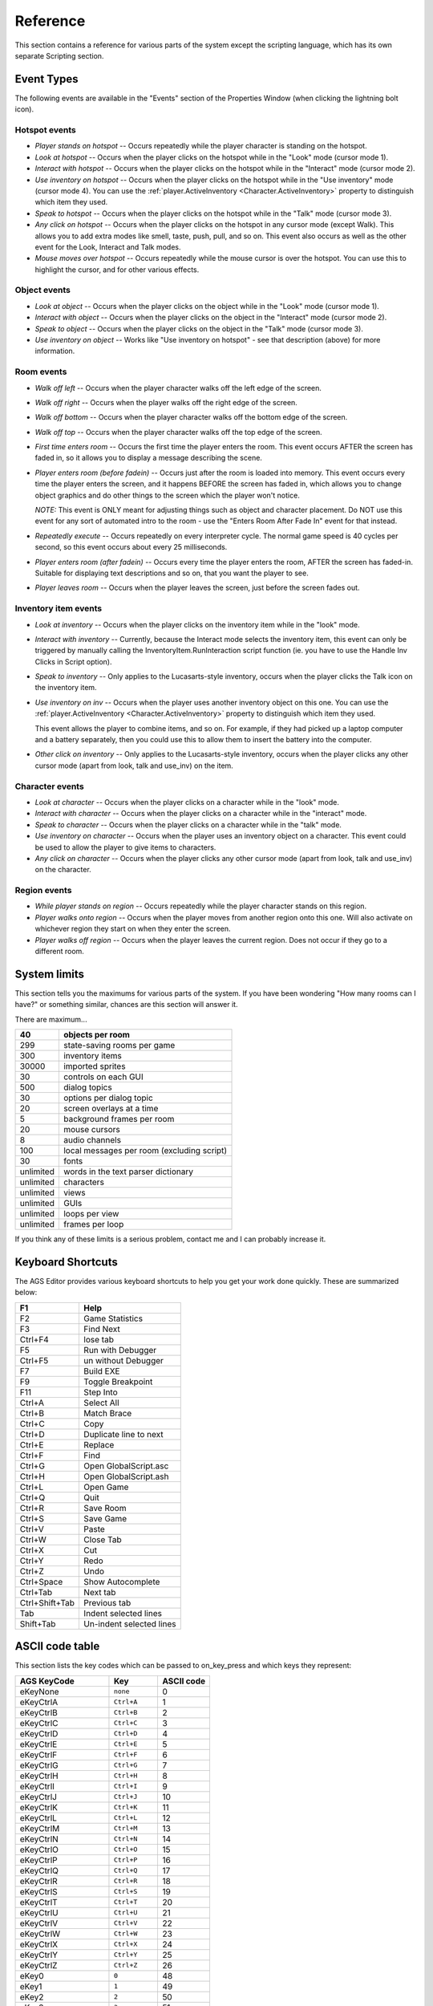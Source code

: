 Reference
#########

This section contains a reference for various parts of the system except the scripting
language, which has its own separate Scripting section.

Event Types
===========

The following events are available in the "Events" section of the Properties Window
(when clicking the lightning bolt icon).

Hotspot events
--------------


* *Player stands on hotspot* -- Occurs repeatedly while the player character
  is standing on the hotspot.
* *Look at hotspot* -- Occurs when the player clicks on the hotspot while in
  the "Look" mode (cursor mode 1).
* *Interact with hotspot* -- Occurs when the player clicks on the hotspot while
  in the "Interact" mode (cursor mode 2).
* *Use inventory on hotspot* -- Occurs when the player clicks on the hotspot
  while in the "Use inventory" mode (cursor mode 4). You can use the
  :ref:`player.ActiveInventory <Character.ActiveInventory>` property to distinguish
  which item they used.


* *Speak to hotspot* -- Occurs when the player clicks on the hotspot while in
  the "Talk" mode (cursor mode 3).
* *Any click on hotspot* -- Occurs when the player clicks on the hotspot in
  any cursor mode (except Walk). This allows you to add extra modes like
  smell, taste, push, pull, and so on. This event also occurs as well as
  the other event for the Look, Interact and Talk modes.
* *Mouse moves over hotspot* -- Occurs repeatedly while the mouse cursor is
  over the hotspot. You can use this to highlight the cursor, and for other
  various effects.


Object events
-------------


* *Look at object* -- Occurs when the player clicks on the object while in
  the "Look" mode (cursor mode 1).
* *Interact with object* -- Occurs when the player clicks on the object in
  the "Interact" mode (cursor mode 2).
* *Speak to object* -- Occurs when the player clicks on the object in the
  "Talk" mode (cursor mode 3).
* *Use inventory on object* -- Works like "Use inventory on hotspot" - see
  that description (above) for more information.


Room events
-----------


* *Walk off left* -- Occurs when the player character walks off the left edge
  of the screen.
* *Walk off right* -- Occurs when the player walks off the right edge of the
  screen.
* *Walk off bottom* -- Occurs when the player character walks off the bottom
  edge of the screen.
* *Walk off top* -- Occurs when the player character walks off the top edge
  of the screen.
* *First time enters room* -- Occurs the first time the player enters the
  room. This event occurs AFTER the screen has faded in, so it allows you to
  display a message describing the scene.
* *Player enters room (before fadein)* -- Occurs just after the room is loaded into memory.
  This event occurs every time the player enters the screen, and it happens
  BEFORE the screen has faded in, which allows you to change object graphics
  and do other things to the screen which the player won't notice.

  *NOTE:* This event is ONLY meant for adjusting things such as object and
  character placement. Do NOT use this event for any sort of automated intro
  to the room - use the "Enters Room After Fade In" event for that instead.
* *Repeatedly execute* -- Occurs repeatedly on every interpreter cycle. The
  normal game speed is 40 cycles per second, so this event occurs about
  every 25 milliseconds.
* *Player enters room (after fadein)* -- Occurs every time the player enters the
  room, AFTER the screen has faded-in. Suitable for displaying text
  descriptions and so on, that you want the player to see.
* *Player leaves room* -- Occurs when the player leaves the screen, just
  before the screen fades out.


Inventory item events
---------------------


* *Look at inventory* -- Occurs when the player clicks on the inventory item
  while in the "look" mode.
* *Interact with inventory* -- Currently, because the Interact mode selects the
  inventory item, this event can only be triggered by manually calling
  the InventoryItem.RunInteraction script function (ie. you have to use the Handle
  Inv Clicks in Script option).
* *Speak to inventory* -- Only applies to the Lucasarts-style inventory,
  occurs when the player clicks the Talk icon on the inventory item.
* *Use inventory on inv* -- Occurs when the player uses another inventory
  object on this one. You can use the :ref:`player.ActiveInventory <Character.ActiveInventory>`
  property to distinguish which item they used.

  This event allows the player to combine items, and so on. For example, if they had
  picked up a laptop computer and a battery separately, then you could use this to
  allow them to insert the battery into the computer.
* *Other click on inventory* -- Only applies to the Lucasarts-style inventory,
  occurs when the player clicks any other cursor mode (apart from look, talk
  and use_inv) on the item.


Character events
----------------


* *Look at character* -- Occurs when the player clicks on a character while in the "look" mode.
* *Interact with character* -- Occurs when the player clicks on a character while in the "interact" mode.
* *Speak to character* -- Occurs when the player clicks on a character while in the "talk" mode.
* *Use inventory on character* -- Occurs when the player uses an inventory
  object on a character.  This event could be used to allow the player to give items to characters.
* *Any click on character* -- Occurs when the player clicks any other cursor mode
  (apart from look, talk and use_inv) on the character.


Region events
-------------


* *While player stands on region* -- Occurs repeatedly while the player character stands on this region.
* *Player walks onto region* -- Occurs when the player moves from another region onto this one. Will
  also activate on whichever region they start on when they enter the screen.
* *Player walks off region* -- Occurs when the player leaves the current region. Does not occur
  if they go to a different room.


System limits
=============

This section tells you the maximums for various parts of the system. If you
have been wondering "How many rooms can I have?" or something similar,
chances are this section will answer it.

There are maximum...

=========  ==========================================
       40  objects per room
=========  ==========================================
      299  state-saving rooms per game
      300  inventory items
    30000  imported sprites
       30  controls on each GUI
      500  dialog topics
       30  options per dialog topic
       20  screen overlays at a time
        5  background frames per room
       20  mouse cursors
        8  audio channels
      100  local messages per room (excluding script)
       30  fonts
unlimited  words in the text parser dictionary
unlimited  characters
unlimited  views
unlimited  GUIs
unlimited  loops per view
unlimited  frames per loop
=========  ==========================================


If you think any of these limits is a serious problem, contact me and I can
probably increase it.


.. _KeyboardShortcuts:

Keyboard Shortcuts
==================

The AGS Editor provides various keyboard shortcuts to help you get your work done quickly.
These are summarized below:


==============  ========================
F1              Help
==============  ========================
F2              Game Statistics
F3              Find Next
Ctrl+F4         lose tab
F5              Run with Debugger
Ctrl+F5         un without Debugger
F7              Build EXE
F9              Toggle Breakpoint
F11             Step Into

Ctrl+A          Select All
Ctrl+B          Match Brace
Ctrl+C          Copy
Ctrl+D          Duplicate line to next
Ctrl+E          Replace
Ctrl+F          Find
Ctrl+G          Open GlobalScript.asc
Ctrl+H          Open GlobalScript.ash
Ctrl+L          Open Game
Ctrl+Q          Quit
Ctrl+R          Save Room
Ctrl+S          Save Game
Ctrl+V          Paste
Ctrl+W          Close Tab
Ctrl+X          Cut
Ctrl+Y          Redo
Ctrl+Z          Undo

Ctrl+Space      Show Autocomplete
Ctrl+Tab        Next tab
Ctrl+Shift+Tab  Previous tab

Tab             Indent selected lines
Shift+Tab       Un-indent selected lines
==============  ========================


.. _ASCIIcodes:

ASCII code table
================

This section lists the key codes which can be passed to  on_key_press  and
which keys they represent:

====================  ==============  ==============
**AGS KeyCode**       **Key**         **ASCII code**
====================  ==============  ==============
eKeyNone              ``none``                     0
eKeyCtrlA             ``Ctrl+A``                   1
eKeyCtrlB             ``Ctrl+B``                   2
eKeyCtrlC             ``Ctrl+C``                   3
eKeyCtrlD             ``Ctrl+D``                   4
eKeyCtrlE             ``Ctrl+E``                   5
eKeyCtrlF             ``Ctrl+F``                   6
eKeyCtrlG             ``Ctrl+G``                   7
eKeyCtrlH             ``Ctrl+H``                   8
eKeyCtrlI             ``Ctrl+I``                   9
eKeyCtrlJ             ``Ctrl+J``                  10
eKeyCtrlK             ``Ctrl+K``                  11
eKeyCtrlL             ``Ctrl+L``                  12
eKeyCtrlM             ``Ctrl+M``                  13
eKeyCtrlN             ``Ctrl+N``                  14
eKeyCtrlO             ``Ctrl+O``                  15
eKeyCtrlP             ``Ctrl+P``                  16
eKeyCtrlQ             ``Ctrl+Q``                  17
eKeyCtrlR             ``Ctrl+R``                  18
eKeyCtrlS             ``Ctrl+S``                  19
eKeyCtrlT             ``Ctrl+T``                  20
eKeyCtrlU             ``Ctrl+U``                  21
eKeyCtrlV             ``Ctrl+V``                  22
eKeyCtrlW             ``Ctrl+W``                  23
eKeyCtrlX             ``Ctrl+X``                  24
eKeyCtrlY             ``Ctrl+Y``                  25
eKeyCtrlZ             ``Ctrl+Z``                  26
eKey0                 ``0``                       48
eKey1                 ``1``                       49
eKey2                 ``2``                       50
eKey3                 ``3``                       51
eKey4                 ``4``                       52
eKey5                 ``5``                       53
eKey6                 ``6``                       54
eKey7                 ``7``                       55
eKey8                 ``8``                       56
eKey9                 ``9``                       57
eKeyA                 ``A``                       65
eKeyB                 ``B``                       66
eKeyC                 ``C``                       67
eKeyD                 ``D``                       68
eKeyE                 ``E``                       69
eKeyF                 ``F``                       70
eKeyG                 ``G``                       71
eKeyH                 ``H``                       72
eKeyI                 ``I``                       73
eKeyJ                 ``J``                       74
eKeyK                 ``K``                       75
eKeyL                 ``L``                       76
eKeyM                 ``M``                       77
eKeyN                 ``N``                       78
eKeyO                 ``O``                       79
eKeyP                 ``P``                       80
eKeyQ                 ``Q``                       81
eKeyR                 ``R``                       82
eKeyS                 ``S``                       83
eKeyT                 ``T``                       84
eKeyU                 ``U``                       85
eKeyV                 ``V``                       86
eKeyW                 ``W``                       87
eKeyX                 ``X``                       88
eKeyY                 ``Y``                       89
eKeyZ                 ``Z``                       90
eKeyAmpersand         ``&``                       38
eKeyAsterisk          ``*``                       42
eKeyAt                ``@``                       64
eKeyBackSlash         ``\``                       92
eKeyBackspace         ``Backspace``                8
eKeyCloseBracket      ``]``                       93
eKeyCloseParenthesis  ``)``                       41
eKeyColon             ``:``                       58
eKeyComma             ``,``                       44
eKeyDelete            ``Delete``                 383
eKeyDollar            ``$``                       36
eKeyDoubleQuote       ``"``                       34
eKeyEquals            ``=``                       61
eKeyEscape            ``ESC``                     27
eKeyExclamationMark   ``!``                       33
eKeyForwardSlash      ``/``                       47
eKeyGreaterThan       ``>``                       62
eKeyHash              ``#``                       35
eKeyHyphen            ``-``                       45
eKeyInsert            ``Insert``                 382
eKeyLessThan          ``<``                       60
eKeyOpenBracket       ``[``                       91
eKeyOpenParenthesis   ``(``                       40
eKeyPercent           ``%``                       37
eKeyPeriod            ``.``                       46
eKeyPlus              ``+``                       43
eKeyQuestionMark      ``?``                       63
eKeyReturn            ``RETURN``                  13
eKeySemiColon         ``;``                       59
eKeySingleQuote       ``'``                       39
eKeySpace             ``SPACE``                   32
eKeyTab               ``TAB``                      9
eKeyUnderscore        ``_``                       95
eKeyF1                ``F1``                     359
eKeyF2                ``F2``                     360
eKeyF3                ``F3``                     361
eKeyF4                ``F4``                     362
eKeyF5                ``F5``                     363
eKeyF6                ``F6``                     364
eKeyF7                ``F7``                     365
eKeyF8                ``F8``                     366
eKeyF9                ``F9``                     367
eKeyF10               ``F10``                    368
eKeyF11               ``F11``                    433
eKeyF12               ``F12``                    434
eKeyHome              ``Home``                   371
eKeyUpArrow           ``UpArrow``                372
eKeyPageUp            ``PageUp``                 373
eKeyLeftArrow         ``LeftArrow``              375
eKeyNumPad5           ``NumPad 5``               376
eKeyRightArrow        ``RightArrow``             377
eKeyEnd               ``End``                    379
eKeyDownArrow         ``DownArrow``              380
eKeyPageDown          ``PageDown``               381
====================  ==============  ==============


Use these key codes in your on_key_press function to process player input. For example::

   if (keycode == eKeyA) Display("You pressed A");
   if (keycode == eKeyPlus) Display("You pressed the Plus key");


The following extra codes can only be used with IsKeyPressed
(ie. on_key_press is never called with these codes):

========  ===========
**Code**  **Key**
========  ===========
403       Left shift
404       Right shift
405       Left ctrl
406       Right ctrl
407       Alt
========  ===========
